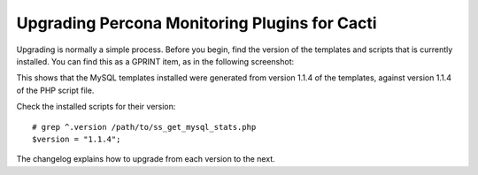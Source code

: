 .. _cacti_upgrading_templates:

Upgrading Percona Monitoring Plugins for Cacti
==============================================

Upgrading is normally a simple process.  Before you begin, find the version of
the templates and scripts that is currently installed.  You can find this as a
GPRINT item, as in the following screenshot:

.. image:: images/mysql-cacti-templates-installed-version.png

This shows that the MySQL templates installed were generated from version 1.1.4
of the templates, against version 1.1.4 of the PHP script file.

Check the installed scripts for their version::

   # grep ^.version /path/to/ss_get_mysql_stats.php
   $version = "1.1.4";

The changelog explains how to upgrade from each version to the next.

